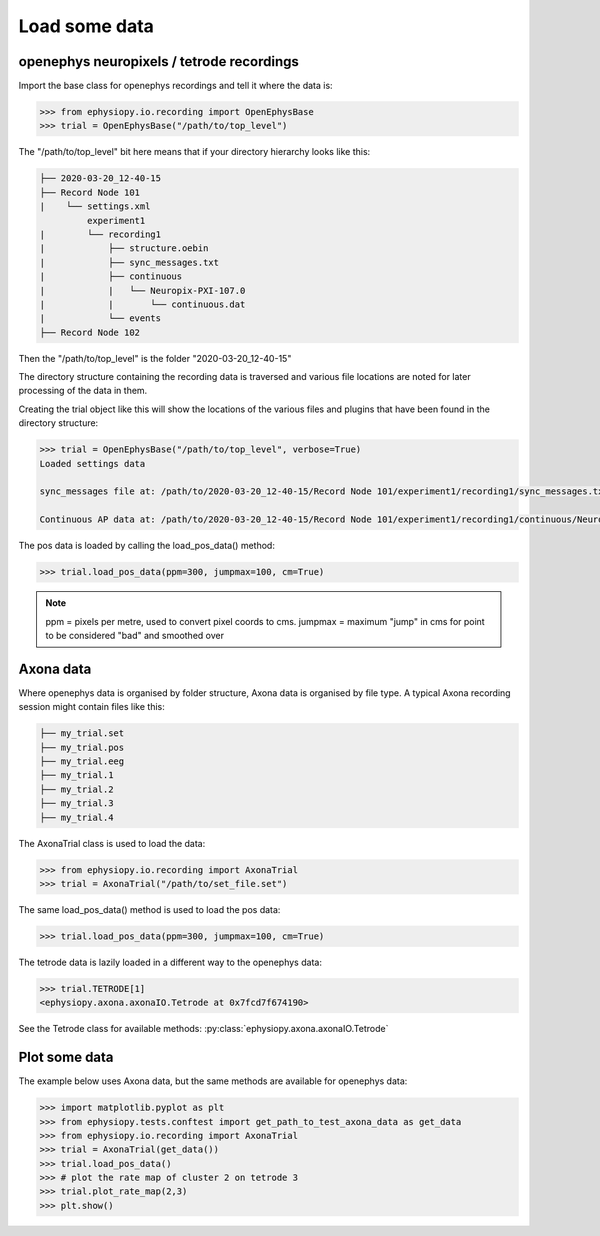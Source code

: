 Load some data
==============

openephys neuropixels / tetrode recordings
------------------------------------------

Import the base class for openephys recordings and tell it where the data is:

.. code-block:: python

    >>> from ephysiopy.io.recording import OpenEphysBase
    >>> trial = OpenEphysBase("/path/to/top_level")

The "/path/to/top_level" bit here means that if your directory hierarchy looks like this:

.. code-block:: none

    ├── 2020-03-20_12-40-15
    ├── Record Node 101
    |    └── settings.xml
             experiment1
    |        └── recording1
    |            ├── structure.oebin
    |            ├── sync_messages.txt
    |            ├── continuous
    |            |   └── Neuropix-PXI-107.0
    |            |       └── continuous.dat
    |            └── events
    ├── Record Node 102

Then the "/path/to/top_level" is the folder "2020-03-20_12-40-15"

The directory structure containing the recording data is traversed and various file locations are noted for later processing of the data in them.

Creating the trial object like this will show the locations of the various files and plugins that have been found in the directory structure:

.. code-block:: python

    >>> trial = OpenEphysBase("/path/to/top_level", verbose=True)
    Loaded settings data

    sync_messages file at: /path/to/2020-03-20_12-40-15/Record Node 101/experiment1/recording1/sync_messages.txt

    Continuous AP data at: /path/to/2020-03-20_12-40-15/Record Node 101/experiment1/recording1/continuous/Neuropix-PXI-107.0/continuous.dat

The pos data is loaded by calling the load_pos_data() method:

.. code-block:: python

    >>> trial.load_pos_data(ppm=300, jumpmax=100, cm=True)

.. note::

    ppm = pixels per metre, used to convert pixel coords to cms.
    jumpmax = maximum "jump" in cms for point to be considered "bad" and smoothed over

Axona data
----------

Where openephys data is organised by folder structure, Axona data is organised by file type. A typical Axona recording session might contain files like this:

.. code-block:: none

    ├── my_trial.set
    ├── my_trial.pos
    ├── my_trial.eeg
    ├── my_trial.1
    ├── my_trial.2
    ├── my_trial.3
    ├── my_trial.4

The AxonaTrial class is used to load the data:

.. code-block:: python

    >>> from ephysiopy.io.recording import AxonaTrial
    >>> trial = AxonaTrial("/path/to/set_file.set")

The same load_pos_data() method is used to load the pos data:

.. code-block:: python

    >>> trial.load_pos_data(ppm=300, jumpmax=100, cm=True)

The tetrode data is lazily loaded in a different way to the openephys data:

.. code-block:: python

    >>> trial.TETRODE[1]
    <ephysiopy.axona.axonaIO.Tetrode at 0x7fcd7f674190>

See the Tetrode class for available methods: :py:class:`ephysiopy.axona.axonaIO.Tetrode`

Plot some data
--------------

The example below uses Axona data, but the same methods are available for openephys data:

.. code-block:: python

    >>> import matplotlib.pyplot as plt
    >>> from ephysiopy.tests.conftest import get_path_to_test_axona_data as get_data
    >>> from ephysiopy.io.recording import AxonaTrial
    >>> trial = AxonaTrial(get_data())
    >>> trial.load_pos_data()
    >>> # plot the rate map of cluster 2 on tetrode 3
    >>> trial.plot_rate_map(2,3)
    >>> plt.show()

.. plot::

    import matplotlib.pyplot as plt
    from ephysiopy.tests.conftest import get_path_to_test_axona_data as get_data
    from ephysiopy.io.recording import AxonaTrial
    trial = AxonaTrial(get_data())
    trial.load_pos_data()
    trial.plot_rate_map(2,3)
    plt.show()

